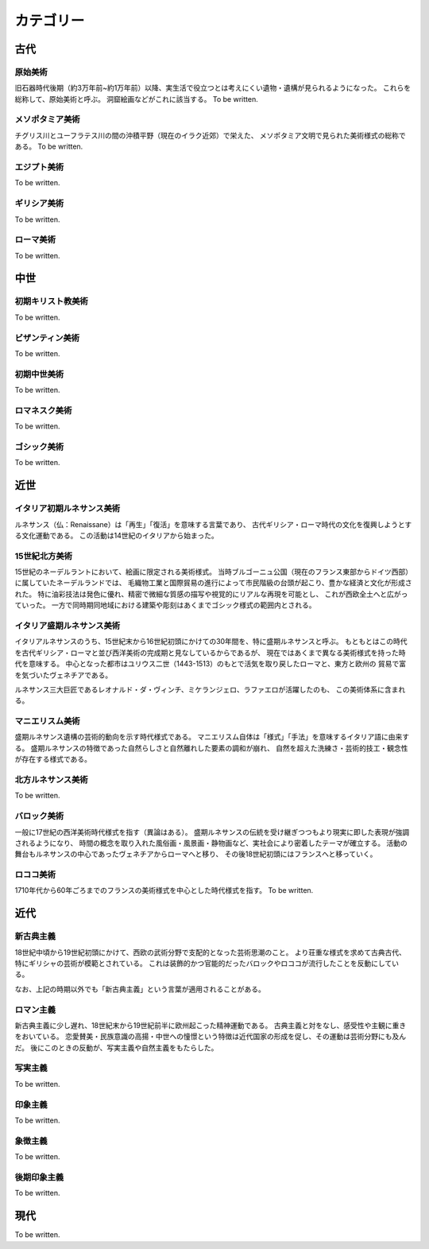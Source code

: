 ==========
カテゴリー
==========

古代
====

原始美術
--------
旧石器時代後期（約3万年前~約1万年前）以降、実生活で役立つとは考えにくい遺物・遺構が見られるようになった。
これらを総称して、原始美術と呼ぶ。
洞窟絵画などがこれに該当する。
To be written.

メソポタミア美術
----------------
チグリス川とユーフラテス川の間の沖積平野（現在のイラク近郊）で栄えた、
メソポタミア文明で見られた美術様式の総称である。
To be written.

エジプト美術
------------
To be written.

ギリシア美術
------------
To be written.

ローマ美術
----------
To be written.

中世
====

初期キリスト教美術
------------------
To be written.

ビザンティン美術
----------------
To be written.

初期中世美術
------------
To be written.

ロマネスク美術
--------------
To be written.

ゴシック美術
------------
To be written.

近世
====

イタリア初期ルネサンス美術
--------------------------
ルネサンス（仏：Renaissane）は「再生」「復活」を意味する言葉であり、
古代ギリシア・ローマ時代の文化を復興しようとする文化運動である。
この活動は14世紀のイタリアから始まった。

15世紀北方美術
--------------
15世紀のネーデルラントにおいて、絵画に限定される美術様式。
当時ブルゴーニュ公国（現在のフランス東部からドイツ西部）に属していたネーデルランドでは、
毛織物工業と国際貿易の進行によって市民階級の台頭が起こり、豊かな経済と文化が形成された。
特に油彩技法は発色に優れ、精密で微細な質感の描写や視覚的にリアルな再現を可能とし、
これが西欧全土へと広がっていった。
一方で同時期同地域における建築や彫刻はあくまでゴシック様式の範囲内とされる。

イタリア盛期ルネサンス美術
--------------------------
イタリアルネサンスのうち、15世紀末から16世紀初頭にかけての30年間を、特に盛期ルネサンスと呼ぶ。
もともとはこの時代を古代ギリシア・ローマと並び西洋美術の完成期と見なしているからであるが、
現在ではあくまで異なる美術様式を持った時代を意味する。
中心となった都市はユリウス二世（1443-1513）のもとで活気を取り戻したローマと、東方と欧州の
貿易で富を気づいたヴェネチアである。

ルネサンス三大巨匠であるレオナルド・ダ・ヴィンチ、ミケランジェロ、ラファエロが活躍したのも、
この美術体系に含まれる。

マニエリスム美術
----------------
盛期ルネサンス遺構の芸術的動向を示す時代様式である。
マニエリスム自体は「様式」「手法」を意味するイタリア語に由来する。
盛期ルネサンスの特徴であった自然らしさと自然離れした要素の調和が崩れ、
自然を超えた洗練さ・芸術的技工・観念性が存在する様式である。

北方ルネサンス美術
------------------
To be written.

バロック美術
------------
一般に17世紀の西洋美術時代様式を指す（異論はある）。
盛期ルネサンスの伝統を受け継ぎつつもより現実に即した表現が強調されるようになり、
時間の概念を取り入れた風俗画・風景画・静物画など、実社会により密着したテーマが確立する。
活動の舞台もルネサンスの中心であったヴェネチアからローマへと移り、
その後18世紀初頭にはフランスへと移っていく。

ロココ美術
----------
1710年代から60年ごろまでのフランスの美術様式を中心とした時代様式を指す。
To be written.

近代
====

新古典主義
----------
18世紀中頃から19世紀初頭にかけて、西欧の武術分野で支配的となった芸術思潮のこと。
より荘重な様式を求めて古典古代、特にギリシャの芸術が模範とされている。
これは装飾的かつ官能的だったバロックやロココが流行したことを反動にしている。

なお、上記の時期以外でも「新古典主義」という言葉が適用されることがある。

ロマン主義
----------
新古典主義に少し遅れ、18世紀末から19世紀前半に欧州起こった精神運動である。
古典主義と対をなし、感受性や主観に重きをおいている。
恋愛賛美・民族意識の高揚・中世への憧憬という特徴は近代国家の形成を促し、その運動は芸術分野にも及んだ。
後にこのときの反動が、写実主義や自然主義をもたらした。

写実主義
--------
To be written.

印象主義
--------
To be written.

象徴主義
--------
To be written.

後期印象主義
------------
To be written.

現代
====
To be written.
